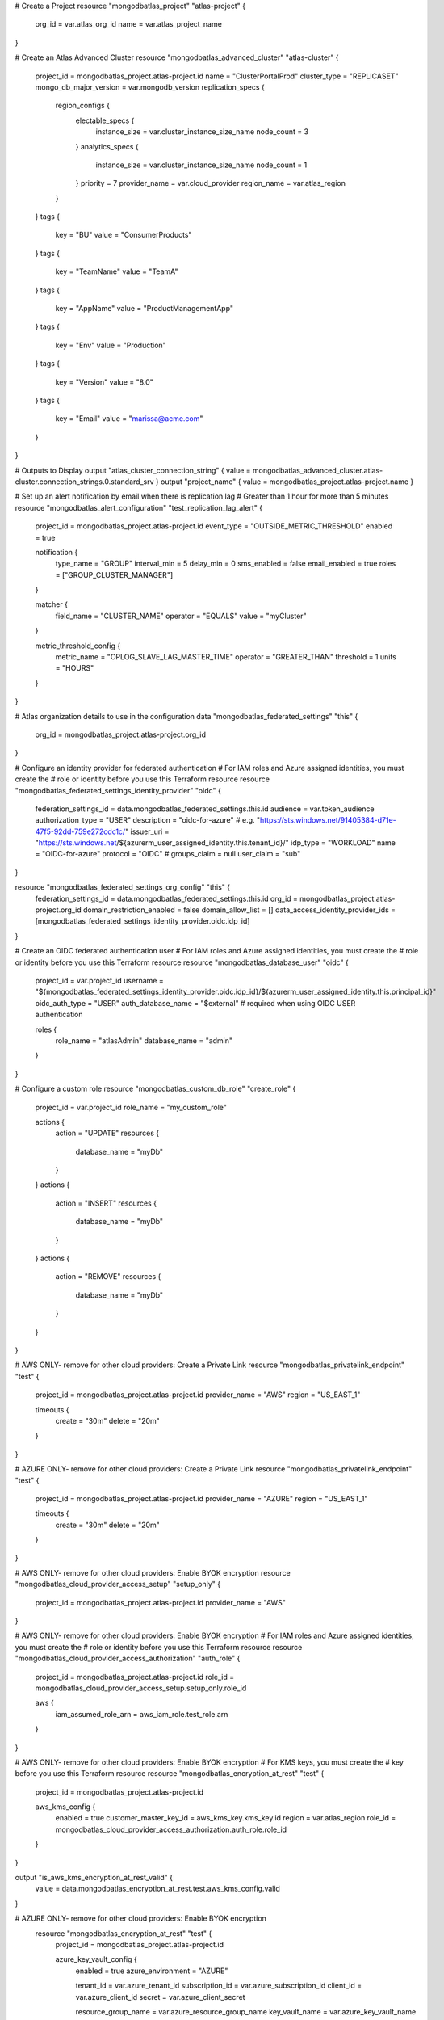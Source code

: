 # Create a Project
resource "mongodbatlas_project" "atlas-project" {
  org_id = var.atlas_org_id
  name = var.atlas_project_name
}

# Create an Atlas Advanced Cluster
resource "mongodbatlas_advanced_cluster" "atlas-cluster" {
  project_id = mongodbatlas_project.atlas-project.id
  name = "ClusterPortalProd"
  cluster_type = "REPLICASET"
  mongo_db_major_version = var.mongodb_version
  replication_specs {
    region_configs {
      electable_specs {
        instance_size = var.cluster_instance_size_name
        node_count    = 3
      }
      analytics_specs {
        instance_size = var.cluster_instance_size_name
        node_count    = 1
      }
      priority      = 7
      provider_name = var.cloud_provider
      region_name   = var.atlas_region
    }
  }
  tags {
    key   = "BU"
    value = "ConsumerProducts"
  }
  tags {
    key   = "TeamName"
    value = "TeamA"
  }
  tags {
    key   = "AppName"
    value = "ProductManagementApp"
  }
  tags {
    key   = "Env"
    value = "Production"
  }
  tags {
    key   = "Version"
    value = "8.0"
  }
  tags {
    key   = "Email"
    value = "marissa@acme.com"
  }
}

# Outputs to Display
output "atlas_cluster_connection_string" { value = mongodbatlas_advanced_cluster.atlas-cluster.connection_strings.0.standard_srv }
output "project_name"      { value = mongodbatlas_project.atlas-project.name }

# Set up an alert notification by email when there is replication lag
# Greater than 1 hour for more than 5 minutes
resource "mongodbatlas_alert_configuration" "test_replication_lag_alert" {
  project_id = mongodbatlas_project.atlas-project.id
  event_type = "OUTSIDE_METRIC_THRESHOLD"
  enabled    = true

  notification {
    type_name     = "GROUP"
    interval_min  = 5
    delay_min     = 0
    sms_enabled   = false
    email_enabled = true
    roles         = ["GROUP_CLUSTER_MANAGER"]
  }

  matcher {
    field_name = "CLUSTER_NAME"
    operator   = "EQUALS"
    value      = "myCluster"
  }

  metric_threshold_config {
    metric_name = "OPLOG_SLAVE_LAG_MASTER_TIME"
    operator    = "GREATER_THAN"
    threshold   = 1
    units       = "HOURS"
  }
}

# Atlas organization details to use in the configuration
data "mongodbatlas_federated_settings" "this" {
	  org_id = mongodbatlas_project.atlas-project.org_id
}

# Configure an identity provider for federated authentication
# For IAM roles and Azure assigned identities, you must create the 
# role or identity before you use this Terraform resource
resource "mongodbatlas_federated_settings_identity_provider" "oidc" {
  federation_settings_id = data.mongodbatlas_federated_settings.this.id
  audience               = var.token_audience
  authorization_type     = "USER"
  description            = "oidc-for-azure"
  # e.g. "https://sts.windows.net/91405384-d71e-47f5-92dd-759e272cdc1c/"
  issuer_uri = "https://sts.windows.net/${azurerm_user_assigned_identity.this.tenant_id}/"
  idp_type   = "WORKLOAD"
  name       = "OIDC-for-azure"
  protocol   = "OIDC"
  # groups_claim = null
  user_claim = "sub"
}

resource "mongodbatlas_federated_settings_org_config" "this" {
  federation_settings_id            = data.mongodbatlas_federated_settings.this.id
  org_id                            = mongodbatlas_project.atlas-project.org_id
  domain_restriction_enabled        = false
  domain_allow_list                 = []
  data_access_identity_provider_ids = [mongodbatlas_federated_settings_identity_provider.oidc.idp_id]
}

# Create an OIDC federated authentication user
# For IAM roles and Azure assigned identities, you must create the 
# role or identity before you use this Terraform resource
resource "mongodbatlas_database_user" "oidc" {
  project_id         = var.project_id
  username           = "${mongodbatlas_federated_settings_identity_provider.oidc.idp_id}/${azurerm_user_assigned_identity.this.principal_id}"
  oidc_auth_type     = "USER"
  auth_database_name = "$external" # required when using OIDC USER authentication

  roles {
    role_name     = "atlasAdmin"
    database_name = "admin"
  }
}

# Configure a custom role
resource "mongodbatlas_custom_db_role" "create_role" {
  project_id = var.project_id
  role_name  = "my_custom_role"

  actions {
    action = "UPDATE"
    resources {
      database_name   = "myDb"
    }
  }
  actions {
    action = "INSERT"
    resources {
      database_name   = "myDb"
    }
  }
  actions {
    action = "REMOVE"
    resources {
      database_name   = "myDb"
    }
  }
}

# AWS ONLY- remove for other cloud providers: Create a Private Link
resource "mongodbatlas_privatelink_endpoint" "test" {
  project_id = mongodbatlas_project.atlas-project.id
  provider_name = "AWS"
  region        = "US_EAST_1"

  timeouts {
    create = "30m"
    delete = "20m"
  }
}

# AZURE ONLY- remove for other cloud providers: Create a Private Link
resource "mongodbatlas_privatelink_endpoint" "test" {
  project_id = mongodbatlas_project.atlas-project.id
  provider_name = "AZURE"
  region        = "US_EAST_1"

  timeouts {
    create = "30m"
    delete = "20m"
  }
}

# AWS ONLY- remove for other cloud providers: Enable BYOK encryption
resource "mongodbatlas_cloud_provider_access_setup" "setup_only" {
  project_id = mongodbatlas_project.atlas-project.id
  provider_name = "AWS"
}

# AWS ONLY- remove for other cloud providers: Enable BYOK encryption
# For IAM roles and Azure assigned identities, you must create the 
# role or identity before you use this Terraform resource
resource "mongodbatlas_cloud_provider_access_authorization" "auth_role" {
  project_id = mongodbatlas_project.atlas-project.id
  role_id    = mongodbatlas_cloud_provider_access_setup.setup_only.role_id

  aws {
    iam_assumed_role_arn = aws_iam_role.test_role.arn
  }
}

# AWS ONLY- remove for other cloud providers: Enable BYOK encryption
# For KMS keys, you must create the 
# key before you use this Terraform resource
resource "mongodbatlas_encryption_at_rest" "test" {
  project_id = mongodbatlas_project.atlas-project.id

  aws_kms_config {
    enabled                = true
    customer_master_key_id = aws_kms_key.kms_key.id
    region                 = var.atlas_region
    role_id                = mongodbatlas_cloud_provider_access_authorization.auth_role.role_id
  }
}

output "is_aws_kms_encryption_at_rest_valid" {
  value = data.mongodbatlas_encryption_at_rest.test.aws_kms_config.valid
}

# AZURE ONLY- remove for other cloud providers: Enable BYOK encryption
 resource "mongodbatlas_encryption_at_rest" "test" {
  project_id = mongodbatlas_project.atlas-project.id

  azure_key_vault_config {
    enabled           = true
    azure_environment = "AZURE"

    tenant_id       = var.azure_tenant_id
    subscription_id = var.azure_subscription_id
    client_id       = var.azure_client_id
    secret          = var.azure_client_secret

    resource_group_name = var.azure_resource_group_name
    key_vault_name      = var.azure_key_vault_name
    key_identifier      = var.azure_key_identifier
  }
}

data "mongodbatlas_encryption_at_rest" "test" {
  project_id = mongodbatlas_encryption_at_rest.test.project_id
}

output "is_azure_encryption_at_rest_valid" {
  value = data.mongodbatlas_encryption_at_rest.test.azure_key_vault_config.valid
}

#GCP ONLY- remove for other cloud providers: Enable BYOK encryption
resource "mongodbatlas_encryption_at_rest" "test" {
  project_id = mongodbatlas_project.atlas-project.id

  google_cloud_kms_config {
    enabled                 = true
    service_account_key     = "{\"type\": \"service_account\",\"project_id\": \"my-project-common-0\",\"private_key_id\": \"e120598ea4f88249469fcdd75a9a785c1bb3\",\"private_key\": \"-----BEGIN PRIVATE KEY-----\\nMIIEuwIBA(truncated)SfecnS0mT94D9\\n-----END PRIVATE KEY-----\\n\",\"client_email\": \"my-email-kms-0@my-project-common-0.iam.gserviceaccount.com\",\"client_id\": \"10180967717292066\",\"auth_uri\": \"https://accounts.google.com/o/oauth2/auth\",\"token_uri\": \"https://accounts.google.com/o/oauth2/token\",\"auth_provider_x509_cert_url\": \"https://www.googleapis.com/oauth2/v1/certs\",\"client_x509_cert_url\": \"https://www.googleapis.com/robot/v1/metadata/x509/my-email-kms-0%40my-project-common-0.iam.gserviceaccount.com\"}"
    key_version_resource_id = "projects/my-project-common-0/locations/us-east4/keyRings/my-key-ring-0/cryptoKeys/my-key-0/cryptoKeyVersions/1"
  }
}

# Enable auditing and create an audit filter for your cluster
resource "mongodbatlas_auditing" "test" {
     project_id = mongodbatlas_project.atlas-project.id
     audit_filter                = "{ 'atype': 'authenticate', 'param': {   'user': 'auditAdmin',   'db': 'admin',   'mechanism': 'SCRAM-SHA-1' }}"
     audit_authorization_success = false
     enabled                     = true
 }

 # Configure backup schedule
 locals {
 atlas_clusters = {
    "cluster_1" = { name = "m10-aws-1e", region = "US_EAST_1" },
    "cluster_2" = { name = "m10-aws-2e", region = "US_EAST_2" },
  }
}

resource "mongodbatlas_advanced_cluster" "automated_backup_test_cluster" {
  for_each     = local.atlas_clusters
  project_id   = mongodbatlas_project.atlas-project.id
 name         = each.value.name
  cluster_type = "REPLICASET"

 replication_specs {
    region_configs {
      electable_specs {
        instance_size = "M10"
        node_count    = 3
      }
      analytics_specs {
        instance_size = "M10"
        node_count    = 1
      }

      provider_name = "AWS"
      region_name   = each.value.region
      priority      = 7
    }
  }

  backup_enabled = true # enable cloud backup snapshots
  pit_enabled    = true
}

resource "mongodbatlas_cloud_backup_schedule" "test" {
  for_each                 = local.atlas_clusters
  project_id               = mongodbatlas_project.atlas-project.id
  cluster_name             = mongodbatlas_advanced_cluster.automated_backup_test_cluster[each.key].name
  reference_hour_of_day    = 3
  reference_minute_of_hour = 45
  restore_window_days      = 4

  copy_settings {
    cloud_provider = "AWS"
    frequencies = ["HOURLY",
      "DAILY",
      "WEEKLY",
      "MONTHLY",
      "YEARLY",
    "ON_DEMAND"]
    region_name        = "US_WEST_1"
    zone_id            = mongodbatlas_advanced_cluster.automated_backup_test_cluster[each.key].replication_specs.*.zone_id[0]
    should_copy_oplogs = true
  }

  policy_item_hourly {
    frequency_interval = 1 #accepted values = 1, 2, 4, 6, 8, 12 -> every n hours
    retention_unit     = "days"
    retention_value    = 4
  }
  policy_item_daily {
    frequency_interval = 1 #accepted values = 1 -> every 1 day
    retention_unit     = "days"
   retention_value    = 4
  }
  policy_item_weekly {
    frequency_interval = 4 # accepted values = 1 to 7 -> every 1=Monday,2=Tuesday,3=Wednesday,4=Thursday,5=Friday,6=Saturday,7=Sunday day of the week
    retention_unit     = "weeks"
    retention_value    = 4
  }
  policy_item_monthly {
    frequency_interval = 5 # accepted values = 1 to 28 -> 1 to 28 every nth day of the month
    # accepted values = 40 -> every last day of the month
    retention_unit  = "months"
    retention_value = 4
  }
  policy_item_yearly {
    frequency_interval = 1 # accepted values = 1 to 12 -> 1st day of nth month
    retention_unit     = "years"
    retention_value    = 4
  }

  depends_on = [
    mongodbatlas_advanced_cluster.automated_backup_test_cluster
  ]
}

# Configure backup and PIT restore
# Specify number of days to retain backup snapshots
resource "mongodbatlas_cloud_backup_snapshot" "test" {
  project_id        = mongodbatlas_project.atlas-project.id
  cluster_name      = mongodbatlas_advanced_cluster.atlas-cluster
  description       = "My description"
  retention_in_days = "1"
}
# Specify the snapshot ID to use to restore
resource "mongodbatlas_cloud_backup_snapshot_restore_job" "test" {
  count        = (var.point_in_time_utc_seconds == 0 ? 0 : 1)
  project_id   = mongodbatlas_project.atlas-project.id
  cluster_name = mongodbatlas_advanced_cluster.atlas-cluster
  snapshot_id  = mongodbatlas_advanced_cluster.atlas-cluster.test.id
  delivery_type_config {
    point_in_time             = true
    target_cluster_name       = mongodbatlas_advanced_cluster.atlas-cluster.name
    target_project_id         = mongodbatlas_advanced_cluster.atlas-cluster.project_id
    point_in_time_utc_seconds = var.point_in_time_utc_seconds
  }
}